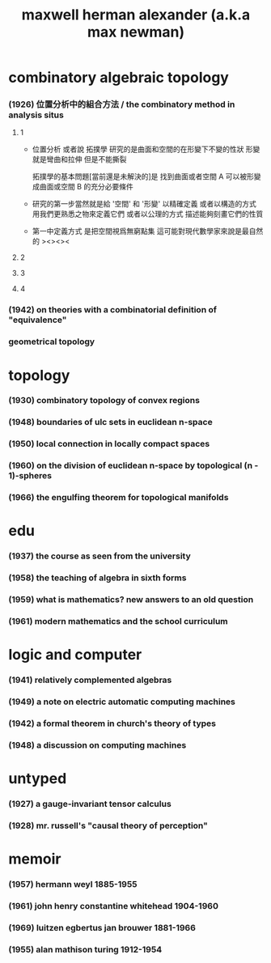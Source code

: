 #+title: maxwell herman alexander (a.k.a max newman)

* combinatory algebraic topology

*** (1926) 位置分析中的組合方法 / the combinatory method in analysis situs

***** 1

      - 位置分析 或者說 拓撲學
        研究的是曲面和空間的在形變下不變的性狀
        形變就是彎曲和拉伸 但是不能撕裂

        拓撲學的基本問題[當前還是未解決的]是
        找到曲面或者空間 A 可以被形變成曲面或空間 B 的充分必要條件

      - 研究的第一步當然就是給 '空間' 和 '形變' 以精確定義
        或者以構造的方式
        用我們更熟悉之物來定義它們
        或者以公理的方式
        描述能夠刻畫它們的性質

      - 第一中定義方式
        是把空間視爲無窮點集
        這可能對現代數學家來說是最自然的
        ><><><

***** 2

***** 3

***** 4

*** (1942) on theories with a combinatorial definition of "equivalence"

*** geometrical topology

* topology

*** (1930) combinatory topology of convex regions

*** (1948) boundaries of ulc sets in euclidean n-space

*** (1950) local connection in locally compact spaces

*** (1960) on the division of euclidean n-space by topological (n - 1)-spheres

*** (1966) the engulfing theorem for topological manifolds

* edu

*** (1937) the course as seen from the university

*** (1958) the teaching of algebra in sixth forms

*** (1959) what is mathematics? new answers to an old question

*** (1961) modern mathematics and the school curriculum

* logic and computer

*** (1941) relatively complemented algebras

*** (1949) a note on electric automatic computing machines

*** (1942) a formal theorem in church's theory of types

*** (1948) a discussion on computing machines

* untyped

*** (1927) a gauge-invariant tensor calculus

*** (1928) mr. russell's "causal theory of perception"

* memoir

*** (1957) hermann weyl 1885-1955

*** (1961) john henry constantine whitehead 1904-1960

*** (1969) luitzen egbertus jan brouwer 1881-1966

*** (1955) alan mathison turing 1912-1954
